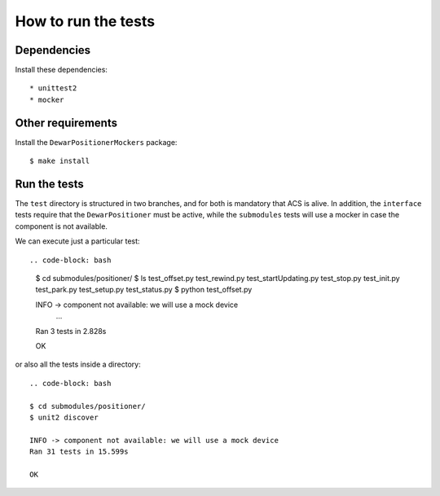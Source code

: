 ********************
How to run the tests
********************

Dependencies
============
Install these dependencies::

  * unittest2
  * mocker

Other requirements
==================
Install the ``DewarPositionerMockers`` package::

  $ make install

Run the tests
=============
The ``test`` directory is structured in two branches, and for both is
mandatory that ACS is alive. In addition, the ``interface`` tests require
that the ``DewarPositioner`` must be active, while the ``submodules``
tests will use a mocker in case the component is not available.

We can execute just a particular test::

.. code-block: bash

    $ cd submodules/positioner/
    $ ls
    test_offset.py  test_rewind.py  test_startUpdating.py  test_stop.py
    test_init.py  test_park.py    test_setup.py   test_status.py
    $ python test_offset.py 

    INFO -> component not available: we will use a mock device
        ...
    Ran 3 tests in 2.828s

    OK

or also all the tests inside a directory::
    
    .. code-block: bash

    $ cd submodules/positioner/
    $ unit2 discover

    INFO -> component not available: we will use a mock device
    Ran 31 tests in 15.599s

    OK

.. TODO: run_all from the ``test`` directory
